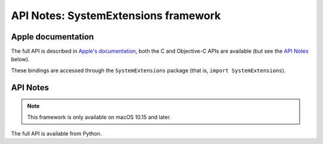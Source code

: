 API Notes: SystemExtensions framework
=====================================

Apple documentation
-------------------

The full API is described in `Apple's documentation`__, both
the C and Objective-C APIs are available (but see the `API Notes`_ below).

.. __: https://developer.apple.com/corehaptics/?language=objc

These bindings are accessed through the ``SystemExtensions`` package (that is, ``import SystemExtensions``).


API Notes
---------

.. note::

   This framework is only available on macOS 10.15 and later.

The full API is available from Python.
